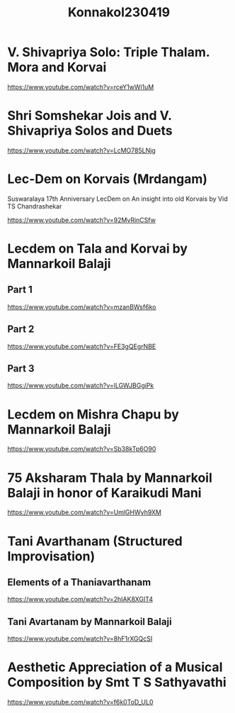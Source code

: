 #+TITLE: Konnakol230419

* V. Shivapriya Solo: Triple Thalam. Mora and Korvai

https://www.youtube.com/watch?v=rceY1wWi1uM

* Shri Somshekar Jois and V. Shivapriya Solos and Duets

https://www.youtube.com/watch?v=LcMO785LNjg
* Lec-Dem on Korvais (Mrdangam)

Suswaralaya 17th Anniversary LecDem on An insight into old Korvais by Vid TS Chandrashekar

https://www.youtube.com/watch?v=92MvRinCSfw

* Lecdem on Tala and Korvai by Mannarkoil Balaji

** Part 1

https://www.youtube.com/watch?v=mzanBWsf6ko

** Part 2

https://www.youtube.com/watch?v=FE3gQEgrNBE

** Part 3

https://www.youtube.com/watch?v=lLGWJBGgiPk

* Lecdem on Mishra Chapu by Mannarkoil Balaji

https://www.youtube.com/watch?v=Sb38kTp6O90

* 75 Aksharam Thala by Mannarkoil Balaji in honor of Karaikudi Mani

https://www.youtube.com/watch?v=UmlGHWyh9XM

* Tani Avarthanam (Structured Improvisation)

** Elements of a Thaniavarthanam
https://www.youtube.com/watch?v=2hIAK8XGIT4

** Tani Avartanam by Mannarkoil Balaji
https://www.youtube.com/watch?v=8hF1rXGQcSI

* Aesthetic Appreciation of a Musical Composition by Smt T S Sathyavathi
   https://www.youtube.com/watch?v=f6k0ToD_UL0
